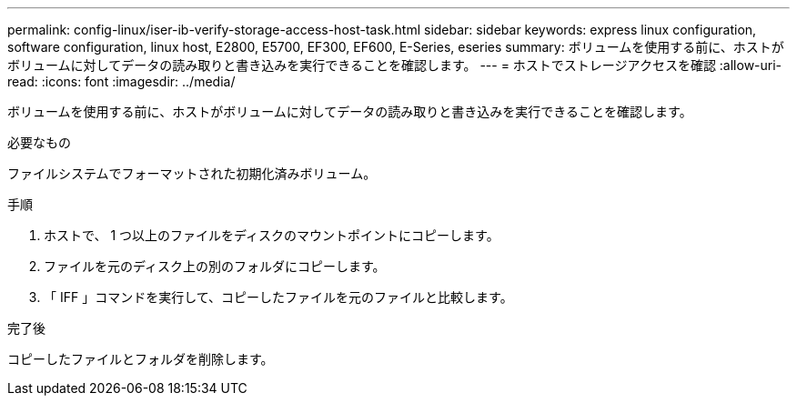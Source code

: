 ---
permalink: config-linux/iser-ib-verify-storage-access-host-task.html 
sidebar: sidebar 
keywords: express linux configuration, software configuration, linux host, E2800, E5700, EF300, EF600, E-Series, eseries 
summary: ボリュームを使用する前に、ホストがボリュームに対してデータの読み取りと書き込みを実行できることを確認します。 
---
= ホストでストレージアクセスを確認
:allow-uri-read: 
:icons: font
:imagesdir: ../media/


[role="lead"]
ボリュームを使用する前に、ホストがボリュームに対してデータの読み取りと書き込みを実行できることを確認します。

.必要なもの
ファイルシステムでフォーマットされた初期化済みボリューム。

.手順
. ホストで、 1 つ以上のファイルをディスクのマウントポイントにコピーします。
. ファイルを元のディスク上の別のフォルダにコピーします。
. 「 IFF 」コマンドを実行して、コピーしたファイルを元のファイルと比較します。


.完了後
コピーしたファイルとフォルダを削除します。
